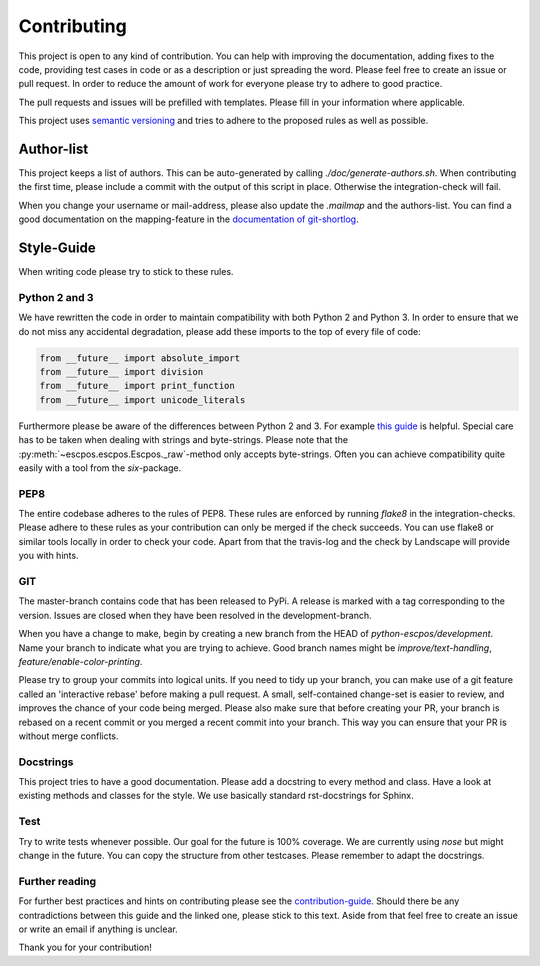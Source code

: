 ************
Contributing
************

This project is open to any kind of contribution. You can help with improving the documentation, adding fixes to the
code, providing test cases in code or as a description or just spreading the word. Please feel free to create an
issue or pull request.
In order to reduce the amount of work for everyone please try to adhere to good practice.

The pull requests and issues will be prefilled with templates. Please fill in your information where applicable.

This project uses `semantic versioning <http://semver.org/>`_ and tries to adhere to the proposed rules as
well as possible.

Author-list
-----------

This project keeps a list of authors. This can be auto-generated by calling `./doc/generate-authors.sh`.
When contributing the first time, please include a commit with the output of this script in place.
Otherwise the integration-check will fail.

When you change your username or mail-address, please also update the `.mailmap` and the authors-list.
You can find a good documentation on the mapping-feature in the `documentation of git-shortlog <https://git-scm.com/docs/git-shortlog#_mapping_authors>`_.

Style-Guide
-----------

When writing code please try to stick to these rules.

Python 2 and 3
^^^^^^^^^^^^^^
We have rewritten the code in order to maintain compatibility with both Python 2 and Python 3.
In order to ensure that we do not miss any accidental degradation, please add these imports to the top
of every file of code:

.. code-block:: Python

  from __future__ import absolute_import
  from __future__ import division
  from __future__ import print_function
  from __future__ import unicode_literals

Furthermore please be aware of the differences between Python 2 and 3. For
example `this guide <https://docs.python.org/3/howto/pyporting.html>`_ is helpful.
Special care has to be taken when dealing with strings and byte-strings. Please note
that the :py:meth:`~escpos.escpos.Escpos._raw`-method only accepts byte-strings.
Often you can achieve compatibility quite easily with a tool from the `six`-package.

PEP8
^^^^
The entire codebase adheres to the rules of PEP8.
These rules are enforced by running `flake8` in the integration-checks.
Please adhere to these rules as your contribution can only be merged if the check succeeds.
You can use flake8 or similar tools locally in order to check your code.
Apart from that the travis-log and the check by Landscape will provide you with hints.

GIT
^^^
The master-branch contains code that has been released to PyPi. A release is marked with a tag
corresponding to the version. Issues are closed when they have been resolved in the development-branch.

When you have a change to make, begin by creating a new branch from the HEAD of `python-escpos/development`.
Name your branch to indicate what you are trying to achieve. Good branch names might
be `improve/text-handling`, `feature/enable-color-printing`.

Please try to group your commits into logical units. If you need to tidy up your branch, you can make use of a
git feature called an 'interactive rebase' before making a pull request. A small, self-contained change-set is
easier to review, and improves the chance of your code being merged.
Please also make sure that before creating your PR, your branch is rebased on a recent commit or you merged a recent
commit into your branch. This way you can ensure that your PR is without merge conflicts.

Docstrings
^^^^^^^^^^
This project tries to have a good documentation.
Please add a docstring to every method and class. Have a look at existing methods and classes for the style.
We use basically standard rst-docstrings for Sphinx.

Test
^^^^
Try to write tests whenever possible. Our goal for the future is 100% coverage.
We are currently using `nose` but might change in the future.
You can copy the structure from other testcases. Please remember to adapt the docstrings.

Further reading
^^^^^^^^^^^^^^^
For further best practices and hints on contributing please see the
`contribution-guide <http://www.contribution-guide.org/>`_. Should there be any contradictions between this guide
and the linked one, please stick to this text.
Aside from that feel free to create an issue or write an email if anything is unclear.

Thank you for your contribution!
